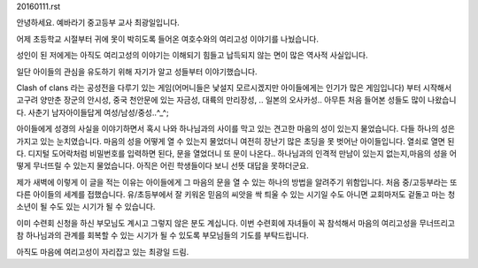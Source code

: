 20160111.rst 
안녕하세요.
예바라기 중고등부 교사 최광일입니다.

어제 초등학교 시절부터 귀에 못이 박히도록 들어온 
여호수와의 여리고성 이야기를 나눴습니다.

성인이 된 저에게는 아직도 여리고성의 이야기는 이해되기 힘들고 납득되지 않는 면이 
많은 역사적 사실입니다.

일단 아이들의 관심을 유도하기 위해 자기가 알고  성들부터 이야기했습니다.

Clash of clans 라는 공성전을 다루기 있는 게임(어머니들은 낯설지 모르시겠지만 아이들에게는 인기가 많은 게임입니다) 부터 시작해서 고구려 양만춘 장군의 안시성,
중국 천안문에 있는 자금성, 대륙의 만리장성, .. 일본의 오사카성.. 아무튼 처음 들어본 성들도 많이 나왔습니다. 
사춘기 남자아이들답게 여성/남성/중성..^_^;

아이들에게 성경의 사실을 이야기하면서  
혹시 나와 하나님과의 사이를 막고 있는 견고한 
마음의 성이 있는지 물었습니다. 
다들 하나의 성은 가지고 있는 눈치였습니다. 
마음의 성을 어떻게 열 수 있는지 물었더니 
여전히 장난기 많은 초딩을 못 벗어난 아이들입니다. 
열쇠로 열면 된다. 디지털 도어락처럼 비밀번호를 입력하면 된다, 
문을 열었더니 또 문이 나온다.. 
하나님과의 인격적 만남이 있는지 없는지,마음의 성을 어떻게 무너뜨릴 수 있는지 물었습니다. 아직은 어린 학생들이다 보니 선뜻 대답을 못하더군요.


제가 새벽에 이렇게 이 글을 적는 이유는 아이들에게 그 마음의 문을 열 수 있는 하나의 방법을 알려주기 위함입니다. 처음 중/고등부라는 또 다른 아이들의 세계를 접했습니다.
유/초등부에서 잘 키워온 믿음의 씨앗을 싹 틔울 수 있는 시기일 수도 아니면 교회마저도 겉돌고 마는 청소년이 될 수도 있는 시기가 될 수 있습니다.

이미 수련회 신청을 하신 부모님도 계시고 그렇지 않은 분도 계십니다. 
이번 수련회에 자녀들이 꼭 참석해서 마음의 여리고성을 무너뜨리고 참 하나님과의 관계를
회복할 수 있는 시기가 될 수 있도록 부모님들의 기도를 부탁드립니다.

아직도 마음에 여리고성이 자리잡고 있는 최광일 드림.
